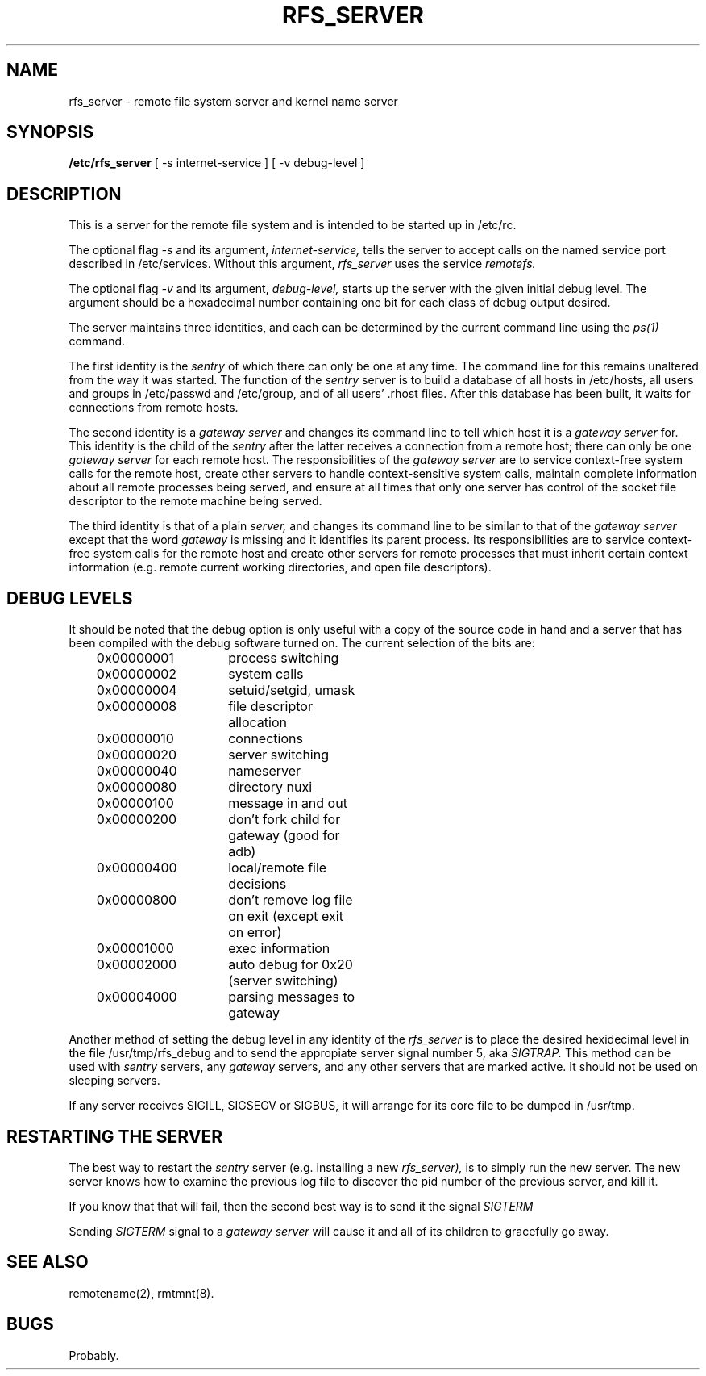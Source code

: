 .TH RFS_SERVER 8  "18 October 1985"
.UC 4
.SH NAME
rfs_server \- remote file system server and kernel name server
.SH SYNOPSIS
.B /etc/rfs_server
[ -s internet-service ]
[ -v debug-level ]
.SH DESCRIPTION
This is a server for the remote file system and
is intended to be started up in /etc/rc.
.PP
.PP
The optional flag
.I \-s
and its argument,
.I internet-service,
tells the server to accept calls on the named service
port described in /etc/services.
Without this argument, 
.I rfs_server
uses the service
.I remotefs.
.PP
The optional flag
.I \-v
and its argument,
.I debug-level,
starts up the server with the given initial debug level.
The argument should be a hexadecimal number containing one bit
for each class of debug output desired.
.PP
The server maintains three identities,
and each can be determined by the current command line using the
.I ps(1)
command.
.PP
The first identity is the
.I sentry
of which there can only be one at any time.
The command line for this remains unaltered from the way it was started.
The function of the
.I sentry
server is to build a database of all hosts in /etc/hosts,
all users and groups in /etc/passwd and /etc/group,
and of all users' .rhost files.
After this database has been built,
it waits 
for connections from remote hosts.
.PP
The second identity is a
.I "gateway server"
and changes its command line
to tell which host it is a
.I "gateway server"
for.
This identity is the child of the
.I sentry
after the latter receives a connection from a remote host;
there can only be one
.I "gateway server"
for each remote host.
The responsibilities of the
.I "gateway server"
are to service context-free system calls for the remote host,
create other servers to handle context-sensitive system calls,
maintain complete information about all remote processes being served,
and ensure at all times
that only one server has control of the socket file
descriptor to the remote machine being served.
.PP
The third identity is that of a plain
.I server,
and changes its command line to be similar to that
of the
.I "gateway server"
except that the word
.I gateway
is missing and it identifies its parent process.
Its responsibilities
are to service context-free system calls for the remote host and
create other servers for remote processes that must inherit
certain context information (e.g. remote current working directories,
and open file descriptors).
.SH "DEBUG LEVELS"
It should be noted that the debug option is only useful with
a copy of the source code in hand and a server that has been
compiled with the debug software turned on.
The current selection of the bits are:
.PP
.ta 1i 2.5i 4i
	0x00000001	process switching
.br
	0x00000002	system calls
.br
	0x00000004	setuid/setgid, umask
.br
	0x00000008	file descriptor allocation
.br
	0x00000010	connections
.br
	0x00000020	server switching
.br
	0x00000040	nameserver
.br
	0x00000080	directory nuxi
.br
	0x00000100	message in and out
.br
	0x00000200	don't fork child for gateway (good for adb)
.br
	0x00000400	local/remote file decisions
.br
	0x00000800	don't remove log file on exit (except exit on error)
.br
	0x00001000	exec information
.br
	0x00002000	auto debug for 0x20 (server switching)
.br
	0x00004000	parsing messages to gateway
.PP
Another method of setting the debug level in any identity of the
.I rfs_server
is to place the desired hexidecimal level in the file /usr/tmp/rfs_debug
and to send the appropiate server signal number 5, aka
.I SIGTRAP.
This method can be used with
.I sentry
servers, any
.I gateway
servers, and any other servers that are marked active.
It should not be used on sleeping servers.
.PP
If any server receives SIGILL, SIGSEGV or SIGBUS,
it will arrange for its core file to be dumped in /usr/tmp.
.SH "RESTARTING THE SERVER"
The best way to restart the
.I sentry
server (e.g. installing a new
.I rfs_server),
is to simply run the new server.
The new server knows how to examine the previous log file
to discover the pid number of the previous server, and kill it.
.PP
If you know that that will fail, then the second best way
is to send it the signal
.I SIGTERM
.PP
Sending
.I SIGTERM
signal to a
.I "gateway server"
will cause it and all of its children to gracefully go away.
.SH "SEE ALSO"
remotename(2),
rmtmnt(8).
.SH BUGS
Probably.
